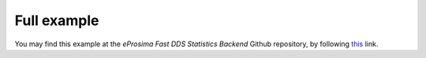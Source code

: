 .. _full_example:

Full example
============

You may find this example at the *eProsima Fast DDS Statistics Backend* Github repository, by following
`this <https://github.com/eProsima/Fast-DDS-statistics-backend/tree/master/examples/cpp/HelloWorldExample>`_ link.